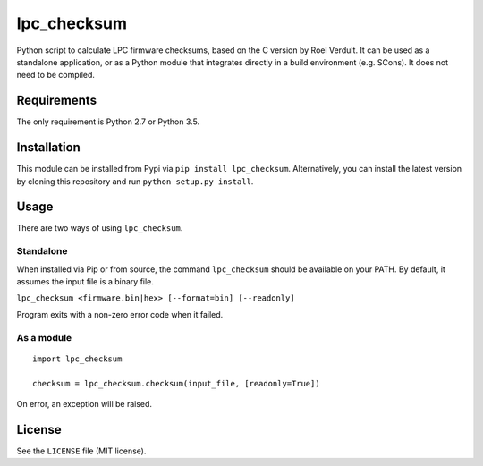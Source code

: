 lpc\_checksum
=============

Python script to calculate LPC firmware checksums, based on the C
version by Roel Verdult. It can be used as a standalone application, or
as a Python module that integrates directly in a build environment (e.g.
SCons). It does not need to be compiled.

Requirements
------------

The only requirement is Python 2.7 or Python 3.5.

Installation
------------

This module can be installed from Pypi via ``pip install lpc_checksum``.
Alternatively, you can install the latest version by cloning this
repository and run ``python setup.py install``.

Usage
-----

There are two ways of using ``lpc_checksum``.

Standalone
~~~~~~~~~~

When installed via Pip or from source, the command ``lpc_checksum``
should be available on your PATH. By default, it assumes the input file
is a binary file.

``lpc_checksum <firmware.bin|hex> [--format=bin] [--readonly]``

Program exits with a non-zero error code when it failed.

As a module
~~~~~~~~~~~

::

    import lpc_checksum

    checksum = lpc_checksum.checksum(input_file, [readonly=True])

On error, an exception will be raised.

License
-------

See the ``LICENSE`` file (MIT license).
